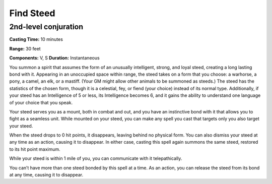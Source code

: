 
.. _srd_Find-Steed:

Find Steed
-------------------------------------------------------------

2nd-level conjuration
^^^^^^^^^^^^^^^^^^^^^

**Casting Time:** 10 minutes

**Range:** 30 feet

**Components:** V, S **Duration:** Instantaneous

You summon a spirit that assumes the form of an unusually intelligent,
strong, and loyal steed, creating a long lasting bond with it. Appearing
in an unoccupied space within range, the steed takes on a form that you
choose: a warhorse, a pony, a camel, an elk, or a mastiff. (Your GM
might allow other animals to be summoned as steeds.) The steed has the
statistics of the chosen form, though it is a celestial, fey, or fiend
(your choice) instead of its normal type. Additionally, if your steed
has an Intelligence of 5 or less, its Intelligence becomes 6, and it
gains the ability to understand one language of your choice that you
speak.

Your steed serves you as a mount, both in combat and out, and you have
an instinctive bond with it that allows you to fight as a seamless unit.
While mounted on your steed, you can make any spell you cast that
targets only you also target your steed.

When the steed drops to 0 hit points, it disappears, leaving behind no
physical form. You can also dismiss your steed at any time as an action,
causing it to disappear. In either case, casting this spell again
summons the same steed, restored to its hit point maximum.

While your steed is within 1 mile of you, you can communicate with it
telepathically.

You can’t have more than one steed bonded by this spell at a time. As an
action, you can release the steed from its bond at any time, causing it
to disappear.
